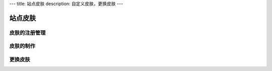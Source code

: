 ---
title: 站点皮肤
description: 自定义皮肤，更换皮肤
---

===============
站点皮肤
===============

皮肤的注册管理
=======================

皮肤的制作
==================

更换皮肤
==================

